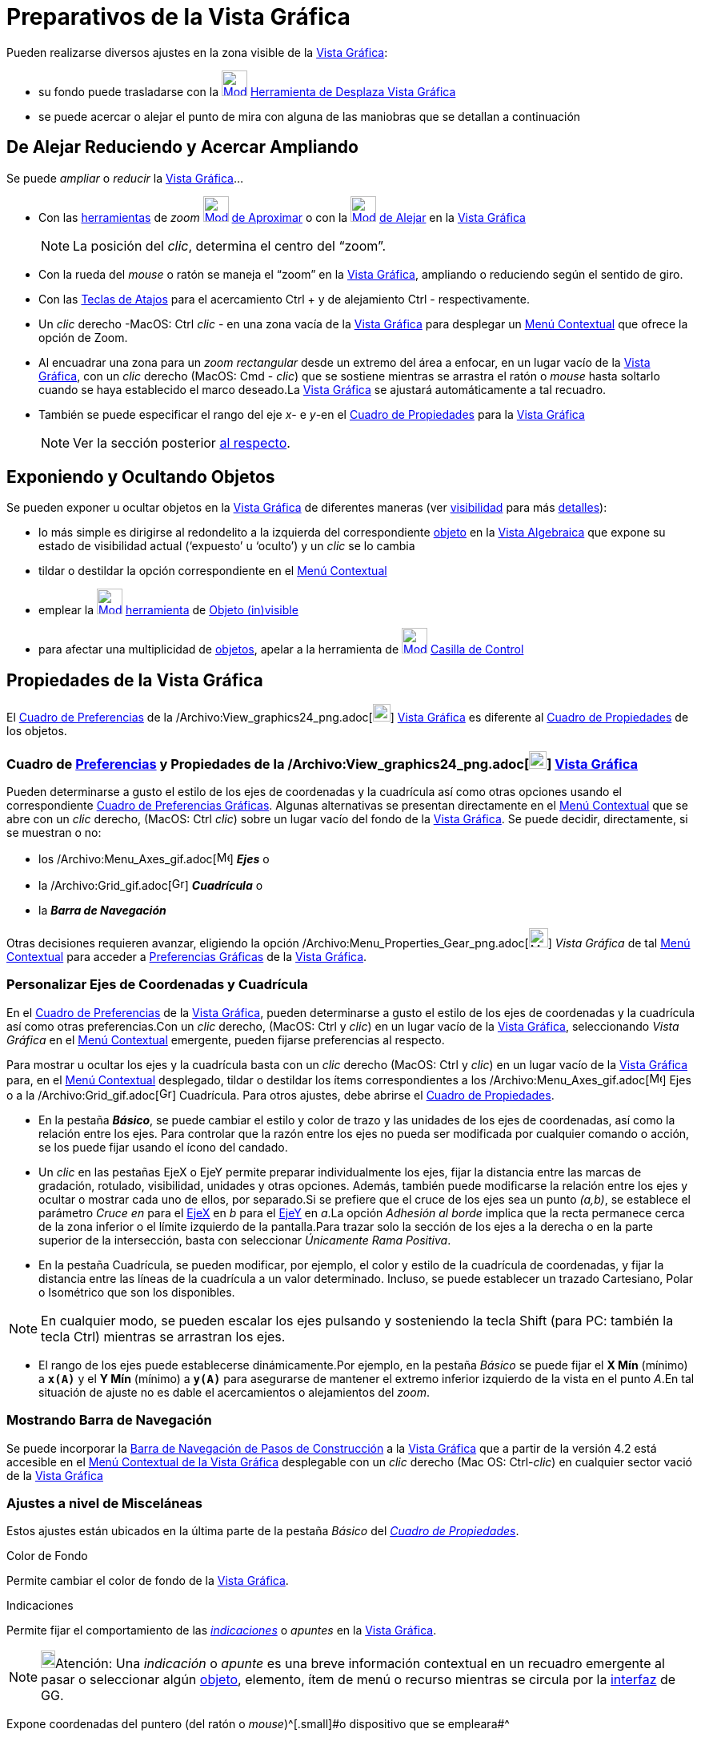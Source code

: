 = Preparativos de la Vista Gráfica
ifdef::env-github[:imagesdir: /es/modules/ROOT/assets/images]

Pueden realizarse diversos ajustes en la zona visible de la xref:/Vista_Gráfica.adoc[Vista Gráfica]:

* su fondo puede trasladarse con la xref:/tools/Desplaza_Vista_Gráfica.adoc[image:32px-Mode_translateview.svg.png[Mode
translateview.svg,width=32,height=32]] xref:/tools/Desplaza_Vista_Gráfica.adoc[Herramienta de Desplaza Vista Gráfica]
* se puede acercar o alejar el punto de mira con alguna de las maniobras que se detallan a continuación

== [#De_Alejar_Reduciendo_y_Acercar_Ampliando]#De Alejar Reduciendo y Acercar Ampliando#

Se puede _ampliar_ o _reducir_ la xref:/Vista_Gráfica.adoc[Vista Gráfica]...

* Con las xref:/Herramientas.adoc[herramientas] de _zoom_ xref:/tools/Aproximar.adoc[image:32px-Mode_zoomin.svg.png[Mode
zoomin.svg,width=32,height=32]] xref:/tools/Aproximar.adoc[de Aproximar] o con la
xref:/tools/Alejar.adoc[image:32px-Mode_zoomout.svg.png[Mode zoomout.svg,width=32,height=32]] xref:/tools/Alejar.adoc[de
Alejar] en la xref:/Vista_Gráfica.adoc[Vista Gráfica]
+
[NOTE]
====

La posición del _clic_, determina el centro del “zoom”.

====
* Con la rueda del _mouse_ o ratón se maneja el “zoom” en la xref:/Vista_Gráfica.adoc[Vista Gráfica], ampliando o
reduciendo según el sentido de giro.
* Con las xref:/Teclas_de_Atajos.adoc[Teclas de Atajos] para el acercamiento [.kcode]#Ctrl# [.kcode]#+# y de alejamiento
[.kcode]#Ctrl# [.kcode]#-# respectivamente.
* Un _clic_ derecho -MacOS: [.kcode]#Ctrl# _clic_ - en una zona vacía de la xref:/Vista_Gráfica.adoc[Vista Gráfica] para
desplegar un xref:/Menú_contextual.adoc[Menú Contextual] que ofrece la opción de Zoom.
* Al encuadrar una zona para un _zoom rectangular_ desde un extremo del área a enfocar, en un lugar vacío de la
xref:/Vista_Gráfica.adoc[Vista Gráfica], con un _clic_ derecho (MacOS: [.kcode]#Cmd# - _clic_) que se sostiene mientras
se arrastra el ratón o _mouse_ hasta soltarlo cuando se haya establecido el marco deseado.La
xref:/Vista_Gráfica.adoc[Vista Gráfica] se ajustará automáticamente a tal recuadro.
* También se puede especificar el rango del eje _x_- e _y_-en el xref:/Cuadro_de_Propiedades.adoc[Cuadro de Propiedades]
para la xref:/Vista_Gráfica.adoc[Vista Gráfica]
+
[NOTE]
====

Ver la sección posterior xref:/.adoc[al respecto].

====

== Exponiendo y Ocultando Objetos

Se pueden exponer u ocultar objetos en la xref:/Vista_Gráfica.adoc[Vista Gráfica] de diferentes maneras (ver
xref:/Propiedades.adoc[visibilidad] para más xref:/Propiedades_de_Objeto.adoc[detalles]):

* lo más simple es dirigirse al redondelito a la izquierda del correspondiente xref:/Objetos.adoc[objeto] en la
xref:/Vista_Algebraica.adoc[Vista Algebraica] que expone su estado de visibilidad actual (‘expuesto’ u ‘oculto’) y un
_clic_ se lo cambia
* tildar o destildar la opción correspondiente en el xref:/Menú_Contextual.adoc[Menú Contextual]
* emplear la xref:/tools/Objeto_(in)visible.adoc[image:32px-Mode_showhideobject.svg.png[Mode
showhideobject.svg,width=32,height=32]] xref:/Herramientas.adoc[herramienta] de
xref:/tools/Objeto_(in)visible.adoc[Objeto (in)visible]
* para afectar una multiplicidad de xref:/Objetos.adoc[objetos], apelar a la herramienta de
xref:/tools/Casilla_de_Control.adoc[image:32px-Mode_showcheckbox.svg.png[Mode showcheckbox.svg,width=32,height=32]]
xref:/tools/Casilla_de_Control.adoc[Casilla de Control]

== Propiedades de la Vista Gráfica

El xref:/Cuadro_de_Ajustes.adoc[Cuadro de Preferencias] de la
/Archivo:View_graphics24_png.adoc[image:View-graphics24.png[View-graphics24.png,width=22,height=22]]
xref:/Vista_Gráfica.adoc[Vista Gráfica] es diferente al xref:/Cuadro_de_Propiedades.adoc[Cuadro de Propiedades] de los
objetos.

=== Cuadro de xref:/Cuadro_de_Ajustes.adoc[Preferencias] y Propiedades de la /Archivo:View_graphics24_png.adoc[image:View-graphics24.png[View-graphics24.png,width=22,height=22]] xref:/Vista_Gráfica.adoc[Vista Gráfica]

Pueden determinarse a gusto el estilo de los ejes de coordenadas y la cuadrícula así como otras opciones usando el
correspondiente xref:/Cuadro_de_Ajustes.adoc[Cuadro de Preferencias Gráficas]. Algunas alternativas se presentan
directamente en el xref:/Menú_contextual.adoc[Menú Contextual] que se abre con un _clic_ derecho, (MacOS: [.kcode]#Ctrl#
_clic_) sobre un lugar vacío del fondo de la xref:/Vista_Gráfica.adoc[Vista Gráfica]. Se puede decidir, directamente, si
se muestran o no:

* los /Archivo:Menu_Axes_gif.adoc[image:Menu_Axes.gif[Menu Axes.gif,width=16,height=16]] *_Ejes_* o
* la /Archivo:Grid_gif.adoc[image:Grid.gif[Grid.gif,width=16,height=16]] *_Cuadrícula_* o
* la *_Barra de Navegación_*

Otras decisiones requieren avanzar, eligiendo la opción
/Archivo:Menu_Properties_Gear_png.adoc[image:Menu_Properties_Gear.png[Menu Properties Gear.png,width=24,height=24]]
_Vista Gráfica_ de tal xref:/Menú_contextual.adoc[Menú Contextual] para acceder a
xref:/Cuadro_de_Ajustes.adoc[Preferencias Gráficas] de la xref:/Vista_Gráfica.adoc[Vista Gráfica].

=== Personalizar Ejes de Coordenadas y Cuadrícula

En el xref:/Cuadro_de_Ajustes.adoc[Cuadro de Preferencias] de la xref:/Vista_Gráfica.adoc[Vista Gráfica], pueden
determinarse a gusto el estilo de los ejes de coordenadas y la cuadrícula así como otras preferencias.Con un _clic_
derecho, (MacOS: [.kcode]#Ctrl# y _clic_) en un lugar vacío de la xref:/Vista_Gráfica.adoc[Vista Gráfica], seleccionando
_Vista Gráfica_ en el xref:/Menú_contextual.adoc[Menú Contextual] emergente, pueden fijarse preferencias al respecto.

Para mostrar u ocultar los ejes y la cuadrícula basta con un _clic_ derecho (MacOS: [.kcode]#Ctrl# y _clic_) en un lugar
vacío de la xref:/Vista_Gráfica.adoc[Vista Gráfica] para, en el xref:/Menú_contextual.adoc[Menú Contextual] desplegado,
tildar o destildar los ítems correspondientes a los /Archivo:Menu_Axes_gif.adoc[image:Menu_Axes.gif[Menu
Axes.gif,width=16,height=16]] Ejes o a la /Archivo:Grid_gif.adoc[image:Grid.gif[Grid.gif,width=16,height=16]]
Cuadrícula. Para otros ajustes, debe abrirse el xref:/Cuadro_de_Propiedades.adoc[Cuadro de Propiedades].

* En la pestaña *_Básico_*, se puede cambiar el estilo y color de trazo y las unidades de los ejes de coordenadas, así
como la relación entre los ejes. Para controlar que la razón entre los ejes no pueda ser modificada por cualquier
comando o acción, se los puede fijar usando el ícono del candado.

* Un _clic_ en las pestañas [.kcode]#EjeX# o [.kcode]#EjeY# permite preparar individualmente los ejes, fijar la
distancia entre las marcas de gradación, rotulado, visibilidad, unidades y otras opciones. Además, también puede
modificarse la relación entre los ejes y ocultar o mostrar cada uno de ellos, por separado.Si se prefiere que el cruce
de los ejes sea un punto _(a,b)_, se establece el parámetro _Cruce en_ para el xref:/Líneas_y_Ejes.adoc[EjeX] en _b_
para el xref:/Líneas_y_Ejes.adoc[EjeY] en _a_.La opción _Adhesión al borde_ implica que la recta permanece cerca de la
zona inferior o el límite izquierdo de la pantalla.Para trazar solo la sección de los ejes a la derecha o en la parte
superior de la intersección, basta con seleccionar _Únicamente Rama Positiva_.

* En la pestaña Cuadrícula, se pueden modificar, por ejemplo, el color y estilo de la cuadrícula de coordenadas, y fijar
la distancia entre las líneas de la cuadrícula a un valor determinado. Incluso, se puede establecer un trazado
Cartesiano, Polar o Isométrico que son los disponibles.

[NOTE]
====

En cualquier modo, se pueden escalar los ejes pulsando y sosteniendo la tecla [.kcode]#Shift# (para PC: también la tecla
[.kcode]#Ctrl#) mientras se arrastran los ejes.

====

* El rango de los ejes puede establecerse dinámicamente.Por ejemplo, en la pestaña _Básico_ se puede fijar el *X Mín*
(mínimo) a *`++x(A)++`* y el *Y Mín* (mínimo) a *`++y(A)++`* para asegurarse de mantener el extremo inferior izquierdo
de la vista en el punto _A_.En tal situación de ajuste no es dable el acercamientos o alejamientos del _zoom_.

=== Mostrando Barra de Navegación

Se puede incorporar la xref:/Barra_de_Navegación.adoc[Barra de Navegación de Pasos de Construcción] a la
xref:/Vista_Gráfica.adoc[Vista Gráfica] que a partir de la versión 4.2 está accesible en el xref:/.adoc[Menú Contextual
de la Vista Gráfica] desplegable con un _clic_ derecho (Mac OS: [.kcode]#Ctrl#-_clic_) en cualquier sector vació de la
xref:/Vista_Gráfica.adoc[Vista Gráfica]

=== Ajustes a nivel de Misceláneas

Estos ajustes están ubicados en la última parte de la pestaña [.kcode]#_Básico_# del
_xref:/Cuadro_de_Propiedades.adoc[Cuadro de Propiedades]_.

Color de Fondo

Permite cambiar el color de fondo de la xref:/Vista_Gráfica.adoc[Vista Gráfica].

Indicaciones

Permite fijar el comportamiento de las xref:/Indicaciones.adoc[_indicaciones_] o _apuntes_ en la
xref:/Vista_Gráfica.adoc[Vista Gráfica].

[NOTE]
====

image:18px-Bulbgraph.png[Bulbgraph.png,width=18,height=22]Atención: Una _indicación_ o _apunte_ es una breve información
contextual en un recuadro emergente al pasar o seleccionar algún xref:/Objetos.adoc[objeto], elemento, ítem de menú o
recurso mientras se circula por la xref:/Interfaz_Gráfica.adoc[interfaz] de GG.

====

Expone coordenadas del puntero (del ratón o _mouse_)^[.small]#[.small]#o dispositivo que se empleara##^

[NOTE]
====

Para mayores detalles, ver el artículo xref:/Indicaciones.adoc[Indicaciones].

====

Permite que se expongan las coordenadas de la posición apuntada por el ratón o _mouse_ (o dispositivo que se empleara).

=== Preparando un Sistemas de Coordenadas

_GeoGebra_ ofrece algunas posibilidades para establecer ciertas características de los ejes de coordenadas, pero si se
desea un xref:/Vista_Gráfica.adoc[Vista Gráfica] de variados ejes, se los debe añadir manualmente.En la
http://www.geogebra.org/material/show/id/4483[hoja dinámica de GeoGebra] que presenta, en francés, una aplicación
universal para la creación de sistemas de ejes propios, se incluyen alternativas para escalar, rotar y etiquetar de modo
diverso cada eje añadido y se documenta con detalle el modo de prepararla en las propias construcciones.

[.small]##

[width="100%",cols="50%,50%",]
|===
a|
image:Ambox_content.png[image,width=40,height=40]

|Un http://youtu.be/bV102qzcYz4[video tutorial] ilustra, en italiano, cómo adaptar el sector expuesto de la
xref:/Vista_Gráfica.adoc[Vista Gráfica] y sus contenidos.
|===

[.small]##

[.small]##
